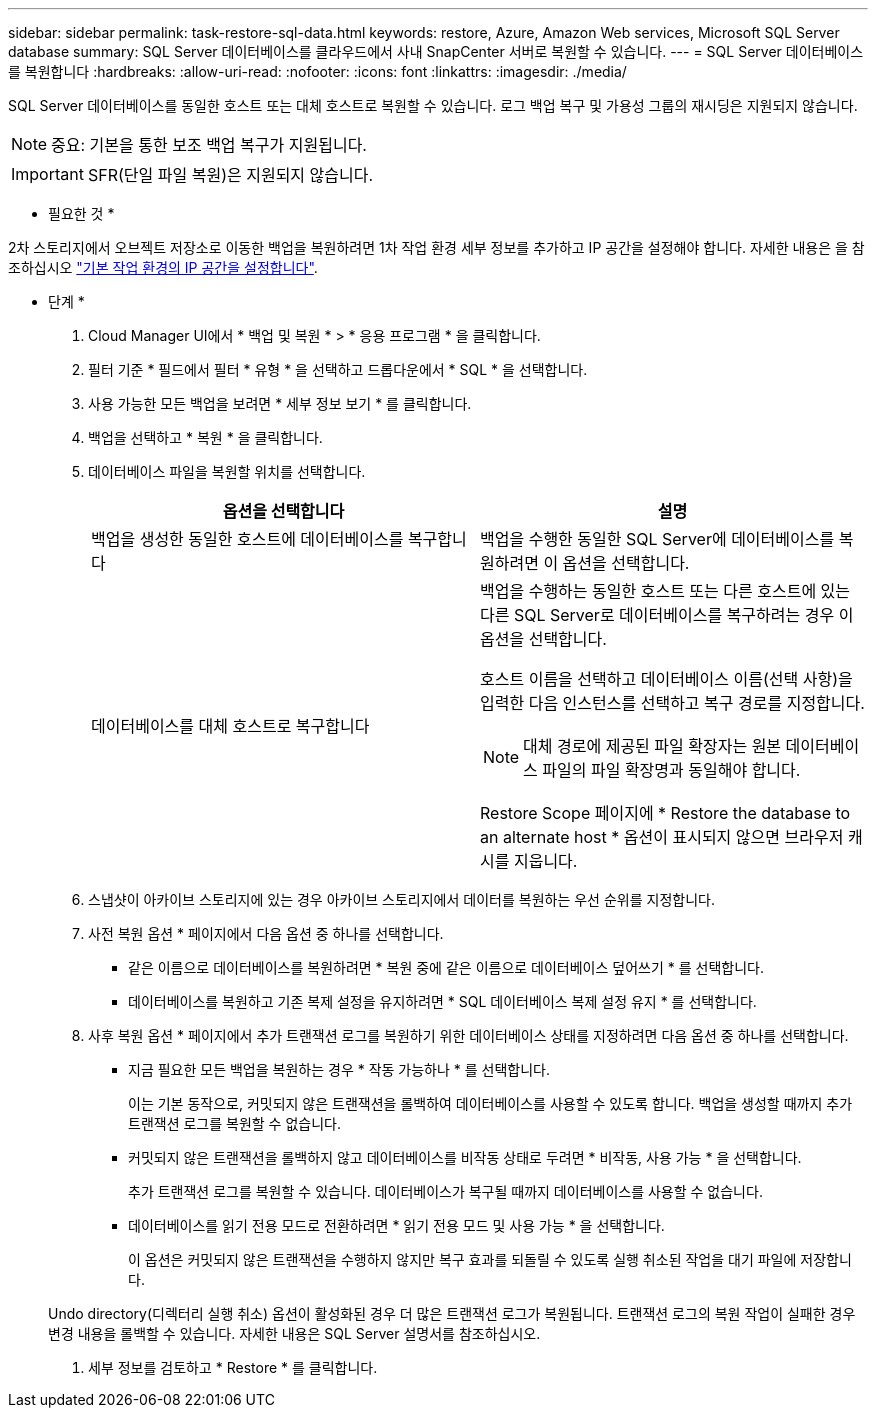 ---
sidebar: sidebar 
permalink: task-restore-sql-data.html 
keywords: restore, Azure, Amazon Web services, Microsoft SQL Server database 
summary: SQL Server 데이터베이스를 클라우드에서 사내 SnapCenter 서버로 복원할 수 있습니다. 
---
= SQL Server 데이터베이스를 복원합니다
:hardbreaks:
:allow-uri-read: 
:nofooter: 
:icons: font
:linkattrs: 
:imagesdir: ./media/


[role="lead"]
SQL Server 데이터베이스를 동일한 호스트 또는 대체 호스트로 복원할 수 있습니다. 로그 백업 복구 및 가용성 그룹의 재시딩은 지원되지 않습니다.


NOTE: 중요: 기본을 통한 보조 백업 복구가 지원됩니다.


IMPORTANT: SFR(단일 파일 복원)은 지원되지 않습니다.

* 필요한 것 *

2차 스토리지에서 오브젝트 저장소로 이동한 백업을 복원하려면 1차 작업 환경 세부 정보를 추가하고 IP 공간을 설정해야 합니다. 자세한 내용은 을 참조하십시오 link:task-manage-app-backups.html#set-ip-space-of-the-primary-working-environment["기본 작업 환경의 IP 공간을 설정합니다"].

* 단계 *

. Cloud Manager UI에서 * 백업 및 복원 * > * 응용 프로그램 * 을 클릭합니다.
. 필터 기준 * 필드에서 필터 * 유형 * 을 선택하고 드롭다운에서 * SQL * 을 선택합니다.
. 사용 가능한 모든 백업을 보려면 * 세부 정보 보기 * 를 클릭합니다.
. 백업을 선택하고 * 복원 * 을 클릭합니다.
. 데이터베이스 파일을 복원할 위치를 선택합니다.
+
|===
| 옵션을 선택합니다 | 설명 


 a| 
백업을 생성한 동일한 호스트에 데이터베이스를 복구합니다
 a| 
백업을 수행한 동일한 SQL Server에 데이터베이스를 복원하려면 이 옵션을 선택합니다.



 a| 
데이터베이스를 대체 호스트로 복구합니다
 a| 
백업을 수행하는 동일한 호스트 또는 다른 호스트에 있는 다른 SQL Server로 데이터베이스를 복구하려는 경우 이 옵션을 선택합니다.

호스트 이름을 선택하고 데이터베이스 이름(선택 사항)을 입력한 다음 인스턴스를 선택하고 복구 경로를 지정합니다.


NOTE: 대체 경로에 제공된 파일 확장자는 원본 데이터베이스 파일의 파일 확장명과 동일해야 합니다.

Restore Scope 페이지에 * Restore the database to an alternate host * 옵션이 표시되지 않으면 브라우저 캐시를 지웁니다.

|===
. 스냅샷이 아카이브 스토리지에 있는 경우 아카이브 스토리지에서 데이터를 복원하는 우선 순위를 지정합니다.
. 사전 복원 옵션 * 페이지에서 다음 옵션 중 하나를 선택합니다.
+
** 같은 이름으로 데이터베이스를 복원하려면 * 복원 중에 같은 이름으로 데이터베이스 덮어쓰기 * 를 선택합니다.
** 데이터베이스를 복원하고 기존 복제 설정을 유지하려면 * SQL 데이터베이스 복제 설정 유지 * 를 선택합니다.


. 사후 복원 옵션 * 페이지에서 추가 트랜잭션 로그를 복원하기 위한 데이터베이스 상태를 지정하려면 다음 옵션 중 하나를 선택합니다.
+
** 지금 필요한 모든 백업을 복원하는 경우 * 작동 가능하나 * 를 선택합니다.
+
이는 기본 동작으로, 커밋되지 않은 트랜잭션을 롤백하여 데이터베이스를 사용할 수 있도록 합니다. 백업을 생성할 때까지 추가 트랜잭션 로그를 복원할 수 없습니다.

** 커밋되지 않은 트랜잭션을 롤백하지 않고 데이터베이스를 비작동 상태로 두려면 * 비작동, 사용 가능 * 을 선택합니다.
+
추가 트랜잭션 로그를 복원할 수 있습니다. 데이터베이스가 복구될 때까지 데이터베이스를 사용할 수 없습니다.

** 데이터베이스를 읽기 전용 모드로 전환하려면 * 읽기 전용 모드 및 사용 가능 * 을 선택합니다.
+
이 옵션은 커밋되지 않은 트랜잭션을 수행하지 않지만 복구 효과를 되돌릴 수 있도록 실행 취소된 작업을 대기 파일에 저장합니다.

+
Undo directory(디렉터리 실행 취소) 옵션이 활성화된 경우 더 많은 트랜잭션 로그가 복원됩니다. 트랜잭션 로그의 복원 작업이 실패한 경우 변경 내용을 롤백할 수 있습니다. 자세한 내용은 SQL Server 설명서를 참조하십시오.



. 세부 정보를 검토하고 * Restore * 를 클릭합니다.

